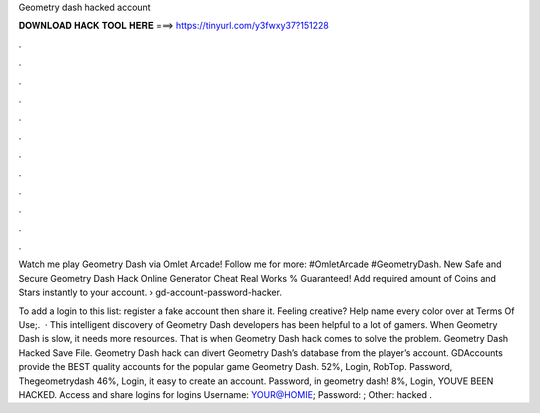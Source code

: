 Geometry dash hacked account



𝐃𝐎𝐖𝐍𝐋𝐎𝐀𝐃 𝐇𝐀𝐂𝐊 𝐓𝐎𝐎𝐋 𝐇𝐄𝐑𝐄 ===> https://tinyurl.com/y3fwxy37?151228



.



.



.



.



.



.



.



.



.



.



.



.

Watch me play Geometry Dash via Omlet Arcade! Follow me for more:  #OmletArcade #GeometryDash. New Safe and Secure Geometry Dash Hack Online Generator Cheat Real Works % Guaranteed! Add required amount of Coins and Stars instantly to your account.  › gd-account-password-hacker.

To add a login to this list: register a fake account then share it. Feeling creative? Help name every color over at  Terms Of Use;.  · This intelligent discovery of Geometry Dash developers has been helpful to a lot of gamers. When Geometry Dash is slow, it needs more resources. That is when Geometry Dash hack comes to solve the problem. Geometry Dash Hacked Save File. Geometry Dash hack can divert Geometry Dash’s database from the player’s account. GDAccounts provide the BEST quality accounts for the popular game Geometry Dash. 52%, Login, RobTop. Password, Thegeometrydash 46%, Login, it easy to create an account. Password, in geometry dash! 8%, Login, YOUVE BEEN HACKED. Access and share logins for   logins Username: YOUR@HOMIE; Password: ; Other: hacked .
